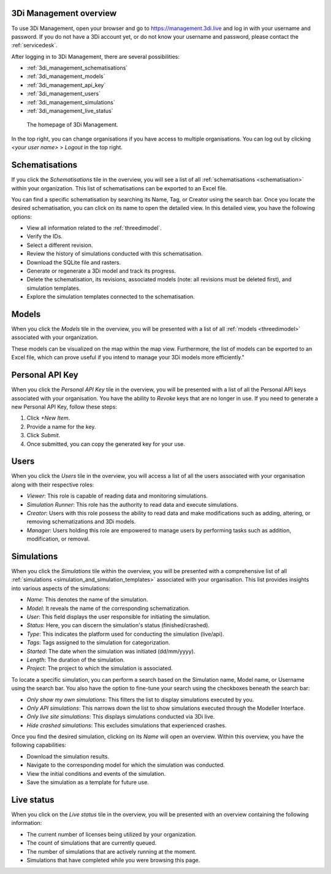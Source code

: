 .. _management_screens_manual:

3Di Management overview
========================

To use 3Di Management, open your browser and go to https://management.3di.live and log in with your username and password. If you do not have a 3Di account yet, or do not know your username and password, please contact the :ref:`servicedesk`.

After logging in to 3Di Management, there are several possibilities:

* :ref:`3di_management_schematisations`
* :ref:`3di_management_models`
* :ref:`3di_management_api_key`
* :ref:`3di_management_users`
* :ref:`3di_management_simulations`
* :ref:`3di_management_live_status`

.. figure:: image/b_managementportal.png
   :alt: 3Di Management homepage
   :scale: 60%

   The homepage of 3Di Management.

In the top right, you can change organisations if you have access to multiple organisations. 
You can log out by clicking *<your user name>* > *Logout* in the top right.


.. _3di_management_schematisations:

Schematisations
===============
If you click the *Schematisations* tile in the overview, you will see a list of all :ref:`schematisations <schematisation>` within your organization. This list of schematisations can be exported to an Excel file.

You can find a specific schematisation by searching its Name, Tag, or Creator using the search bar. Once you locate the desired schematisation, you can click on its name to open the detailed view. In this detailed view, you have the following options:

- View all information related to the :ref:`threedimodel`.
- Verify the IDs.
- Select a different revision.
- Review the history of simulations conducted with this schematisation.
- Download the SQLite file and rasters.
- Generate or regenerate a 3Di model and track its progress.
- Delete the schematisation, its revisions, associated models (note: all revisions must be deleted first), and simulation templates.
- Explore the simulation templates connected to the schematisation.


.. _3di_management_models:

Models
======
When you click the *Models* tile in the overview, you will be presented with a list of all :ref:`models <threedimodel>` associated with your organization.

These models can be visualized on the map within the map view. Furthermore, the list of models can be exported to an Excel file, which can prove useful if you intend to manage your 3Di models more efficiently."

.. _3di_management_api_key:

Personal API Key
================
When you click the *Personal API Key* tile in the overview, you will be presented with a list of all the Personal API keys associated with your organisation. You have the ability to *Revoke* keys that are no longer in use. If you need to generate a new Personal API Key, follow these steps:

1. Click *+New Item*.
2. Provide a name for the key.
3. Click *Submit*.
4. Once submitted, you can copy the generated key for your use.


.. _3di_management_users:

Users
=====
When you click the *Users* tile in the overview, you will access a list of all the users associated with your organisation along with their respective roles:

- *Viewer*: This role is capable of reading data and monitoring simulations.
- *Simulation Runner*: This role has the authority to read data and execute simulations.
- *Creator*: Users with this role possess the ability to read data and make modifications such as adding, altering, or removing schematizations and 3Di models.
- *Manager*: Users holding this role are empowered to manage users by performing tasks such as addition, modification, or removal.

.. _3di_management_simulations:

Simulations
===========
When you click the *Simulations* tile within the overview, you will be presented with a comprehensive list of all :ref:`simulations <simulation_and_simulation_templates>` associated with your organisation. This list provides insights into various aspects of the simulations:

- *Name*: This denotes the name of the simulation.
- *Model*: It reveals the name of the corresponding schematization.
- *User*: This field displays the user responsible for initiating the simulation.
- *Status*: Here, you can discern the simulation's status (finished/crashed).
- *Type*: This indicates the platform used for conducting the simulation (live/api).
- *Tags*: Tags assigned to the simulation for categorization.
- *Started*: The date when the simulation was initiated (dd/mm/yyyy).
- *Length*: The duration of the simulation.
- *Project*: The project to which the simulation is associated.

To locate a specific simulation, you can perform a search based on the Simulation name, Model name, or Username using the search bar. You also have the option to fine-tune your search using the checkboxes beneath the search bar:

- *Only show my own simulations*: This filters the list to display simulations executed by you.
- *Only API simulations*: This narrows down the list to show simulations executed through the Modeller Interface.
- *Only live site simulations*: This displays simulations conducted via 3Di live.
- *Hide crashed simulations*: This excludes simulations that experienced crashes.

Once you find the desired simulation, clicking on its *Name* will open an overview. Within this overview, you have the following capabilities:

- Download the simulation results.
- Navigate to the corresponding model for which the simulation was conducted.
- View the initial conditions and events of the simulation.
- Save the simulation as a template for future use.



.. _3di_management_live_status:

Live status
===========
When you click on the *Live status* tile in the overview, you will be presented with an overview containing the following information:

- The current number of licenses being utilized by your organization.
- The count of simulations that are currently queued.
- The number of simulations that are actively running at the moment.
- Simulations that have completed while you were browsing this page.
